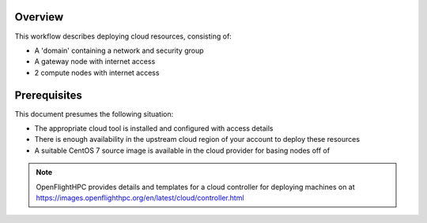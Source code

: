 Overview
--------

This workflow describes deploying cloud resources, consisting of:

- A 'domain' containing a network and security group
- A gateway node with internet access
- 2 compute nodes with internet access

Prerequisites
-------------

This document presumes the following situation:

- The appropriate cloud tool is installed and configured with access details
- There is enough availability in the upstream cloud region of your account to deploy these resources 
- A suitable CentOS 7 source image is available in the cloud provider for basing nodes off of 

.. note:: OpenFlightHPC provides details and templates for a cloud controller for deploying machines on at `<https://images.openflighthpc.org/en/latest/cloud/controller.html>`_
